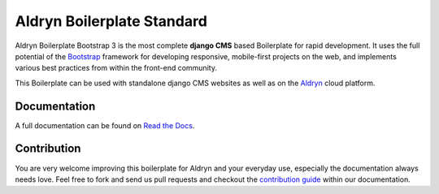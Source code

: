 ###########################
Aldryn Boilerplate Standard
###########################

|Build Status| |Coverage Status| |Code Climate|

Aldryn Boilerplate Bootstrap 3 is the most complete **django CMS** based Boilerplate for rapid development. It uses the
full potential of the `Bootstrap <http://getbootstrap.com/>`_ framework for developing responsive, mobile-first
projects on the web, and implements various best practices from within the front-end community.

This Boilerplate can be used with standalone django CMS websites as well as on the `Aldryn <http://
www.aldryn.com/>`_ cloud platform.


*************
Documentation
*************

A full documentation can be found on `Read the Docs <http://aldryn-boilerplate-bootstrap3.rtfd.org>`_.


************
Contribution
************

You are very welcome improving this boilerplate for Aldryn and your everyday use, especially the documentation always
needs love. Feel free to fork and send us pull requests and checkout the
`contribution guide <http://aldryn-boilerplate-bootstrap3.rtfd.org/contribution/index.html>`_ within our documentation.


.. |Build Status| image:: http://img.shields.io/travis/aldryn/aldryn-boilerplate-bootstrap3/master.svg
   :target: https://travis-ci.org/aldryn/aldryn-boilerplate-bootstrap3
.. |Coverage Status| image:: http://img.shields.io/coveralls/aldryn/aldryn-boilerplate-bootstrap3/master.svg
   :target: https://coveralls.io/r/aldryn/aldryn-boilerplate-bootstrap3?branch=master
.. |Code Climate| image:: https://img.shields.io/codeclimate/aldryn/aldryn-boilerplate-bootstrap3/flow.svg
   :target: https://codeclimate.com/github/aldryn/aldryn-boilerplate-bootstrap3
